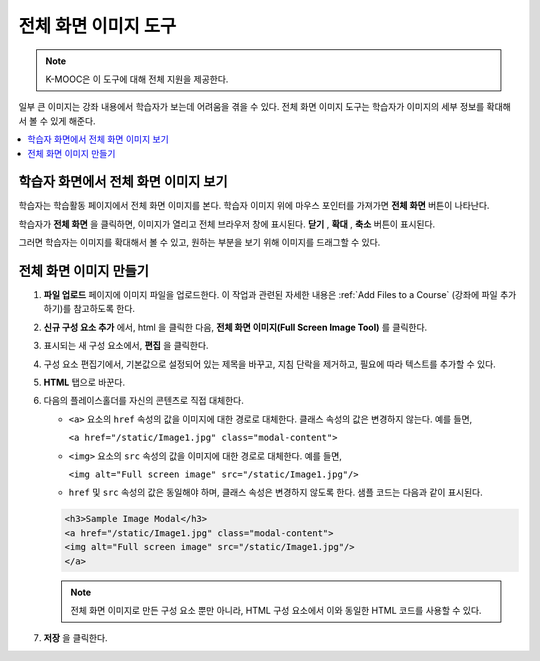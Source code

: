 .. _Full Screen Image:

######################
전체 화면 이미지 도구
######################

.. note:: K-MOOC은 이 도구에 대해 전체 지원을 제공한다.

일부 큰 이미지는 강좌 내용에서 학습자가 보는데 어려움을 겪을 수 있다. 전체 화면 이미지 도구는 학습자가 이미지의 세부 정보를 확대해서 볼 수 있게 해준다.

.. contents::
  :local:
  :depth: 1

****************************************
학습자 화면에서 전체 화면 이미지 보기
****************************************

학습자는 학습활동 페이지에서 전체 화면 이미지를 본다. 학습자 이미지 위에 마우스 포인터를 가져가면 **전체 화면** 버튼이 나타난다.


.. image:: ../../../shared/images/image-modal.png
 :alt: Image of the full screen image tool with the Full Screen button.

학습자가 **전체 화면** 을 클릭하면, 이미지가 열리고 전체 브라우저 창에 표시된다. **닫기** , **확대** , **축소** 버튼이 표시된다.

.. image:: ../../../shared/images/image-modal-window.png
 :alt: Image of the Image Modal tool with the Full Screen button.

그러면 학습자는 이미지를 확대해서 볼 수 있고, 원하는 부분을 보기 위해 이미지를 드래그할 수 있다.

.. image:: ../../../shared/images/image-modeal-zoomed.png
 :alt: Image of the Image Modal tool with the Full Screen button.

******************************
전체 화면 이미지 만들기
******************************

#. **파일 업로드** 페이지에 이미지 파일을 업로드한다. 이 작업과 관련된 자세한 내용은  :ref:`Add Files to a Course` (강좌에 파일 추가하기)를 참고하도록 한다.

#. **신규 구성 요소 추가** 에서, html 을 클릭한 다음, **전체 화면 이미지(Full Screen Image Tool)** 를 클릭한다.

#. 표시되는 새 구성 요소에서, **편집** 을 클릭한다.

#. 구성 요소 편집기에서, 기본값으로 설정되어 있는 제목을 바꾸고, 지침 단락을 제거하고, 필요에 따라 텍스트를 추가할 수 있다.

#. **HTML** 탭으로 바꾼다.

#. 다음의 플레이스홀더를 자신의 콘텐츠로 직접 대체한다.

   * ``<a>`` 요소의 ``href`` 속성의 값을 이미지에 대한 경로로 대체한다. 클래스 속성의 값은 변경하지 않는다. 예를 들면,

     ``<a href="/static/Image1.jpg" class="modal-content">``

   * ``<img>`` 요소의 ``src`` 속성의 값을 이미지에 대한 경로로 대체한다. 예를 들면,

     ``<img alt="Full screen image" src="/static/Image1.jpg"/>``

   * ``href`` 및  ``src`` 속성의 값은 동일해야 하며, 클래스 속성은 변경하지 않도록 한다. 샘플 코드는 다음과 같이 표시된다.

   .. code-block:: xml

     <h3>Sample Image Modal</h3>
     <a href="/static/Image1.jpg" class="modal-content">
     <img alt="Full screen image" src="/static/Image1.jpg"/>
     </a>

   .. note::
     전체 화면 이미지로 만든 구성 요소 뿐만 아니라, HTML 구성 요소에서 이와 동일한 HTML 코드를 사용할 수 있다.

#. **저장** 을 클릭한다.
